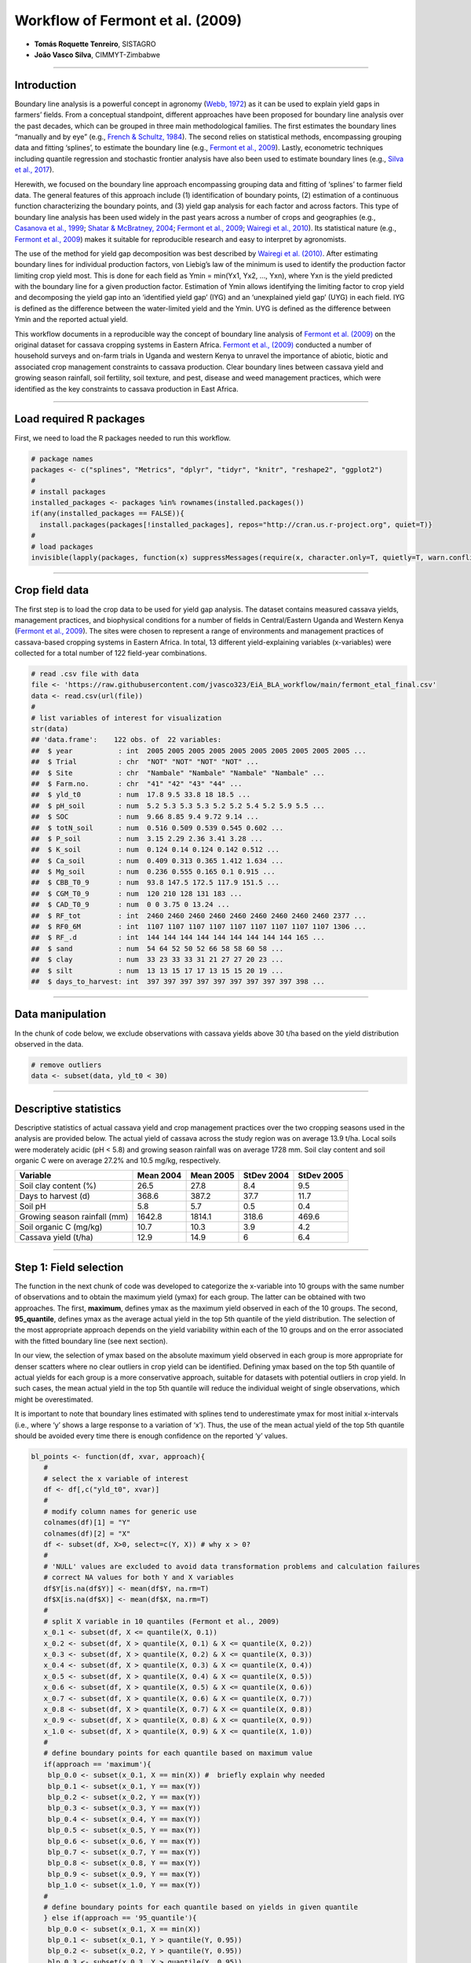 Workflow of Fermont et al. (2009)
=================================

-  **Tomás Roquette Tenreiro**, SISTAGRO
-  **João Vasco Silva**, CIMMYT-Zimbabwe

--------------

**Introduction**
----------------

Boundary line analysis is a powerful concept in agronomy (`Webb,
1972 <https://doi.org/10.1080/00221589.1972.11514472>`__) as it can be
used to explain yield gaps in farmers’ fields. From a conceptual
standpoint, different approaches have been proposed for boundary line
analysis over the past decades, which can be grouped in three main
methodological families. The first estimates the boundary lines
“manually and by eye” (e.g., `French & Schultz,
1984 <https://doi.org/10.1071/AR9840743>`__). The second relies on
statistical methods, encompassing grouping data and fitting ‘splines’,
to estimate the boundary line (e.g., `Fermont et al.,
2009 <https://doi.org/10.1016/j.fcr.2009.01.009>`__). Lastly,
econometric techniques including quantile regression and stochastic
frontier analysis have also been used to estimate boundary lines (e.g.,
`Silva et al., 2017 <https://doi.org/10.1016/j.eja.2016.06.017>`__).

Herewith, we focused on the boundary line approach encompassing grouping
data and fitting of ‘splines’ to farmer field data. The general features
of this approach include (1) identification of boundary points, (2)
estimation of a continuous function characterizing the boundary points,
and (3) yield gap analysis for each factor and across factors. This type
of boundary line analysis has been used widely in the past years across
a number of crops and geographies (e.g., `Casanova et al.,
1999 <https://doi.org/10.1016/S0016-7061(99)00005-1>`__; `Shatar &
McBratney, 2004 <https://doi.org/10.1080/00221589.1972.11514472>`__;
`Fermont et al., 2009 <https://doi.org/10.1016/j.fcr.2009.01.009>`__;
`Wairegi et al., 2010 <https://doi.org/10.1016/j.fcr.2010.02.010>`__).
Its statistical nature (e.g., `Fermont et al.,
2009 <https://doi.org/10.1016/j.fcr.2009.01.009>`__) makes it suitable
for reproducible research and easy to interpret by agronomists.

The use of the method for yield gap decomposition was best described by
`Wairegi et al. (2010) <https://doi.org/10.1016/j.fcr.2010.02.010>`__.
After estimating boundary lines for individual production factors, von
Liebig’s law of the minimum is used to identify the production factor
limiting crop yield most. This is done for each field as Ymin = min(Yx1,
Yx2, …, Yxn), where Yxn is the yield predicted with the boundary line
for a given production factor. Estimation of Ymin allows identifying the
limiting factor to crop yield and decomposing the yield gap into an
‘identified yield gap’ (IYG) and an ‘unexplained yield gap’ (UYG) in
each field. IYG is defined as the difference between the water-limited
yield and the Ymin. UYG is defined as the difference between Ymin and
the reported actual yield.

This workflow documents in a reproducible way the concept of boundary
line analysis of `Fermont et
al. (2009) <https://doi.org/10.1016/j.fcr.2009.01.009>`__ on the
original dataset for cassava cropping systems in Eastern Africa.
`Fermont et al., (2009) <https://doi.org/10.1016/j.fcr.2009.01.009>`__
conducted a number of household surveys and on-farm trials in Uganda and
western Kenya to unravel the importance of abiotic, biotic and
associated crop management constraints to cassava production. Clear
boundary lines between cassava yield and growing season rainfall, soil
fertility, soil texture, and pest, disease and weed management
practices, which were identified as the key constraints to cassava
production in East Africa.

--------------

**Load required R packages**
----------------------------

First, we need to load the R packages needed to run this workflow.

.. code:: r

   # package names
   packages <- c("splines", "Metrics", "dplyr", "tidyr", "knitr", "reshape2", "ggplot2")
   #
   # install packages
   installed_packages <- packages %in% rownames(installed.packages())
   if(any(installed_packages == FALSE)){
     install.packages(packages[!installed_packages], repos="http://cran.us.r-project.org", quiet=T)}
   #
   # load packages
   invisible(lapply(packages, function(x) suppressMessages(require(x, character.only=T, quietly=T, warn.conflicts=F))))

--------------

**Crop field data**
-------------------

The first step is to load the crop data to be used for yield gap
analysis. The dataset contains measured cassava yields, management
practices, and biophysical conditions for a number of fields in
Central/Eastern Uganda and Western Kenya (`Fermont et al.,
2009 <https://doi.org/10.1016/j.fcr.2009.01.009>`__). The sites were
chosen to represent a range of environments and management practices of
cassava-based cropping systems in Eastern Africa. In total, 13 different
yield-explaining variables (x-variables) were collected for a total
number of 122 field-year combinations.

.. code:: r

   # read .csv file with data
   file <- 'https://raw.githubusercontent.com/jvasco323/EiA_BLA_workflow/main/fermont_etal_final.csv'
   data <- read.csv(url(file))
   #
   # list variables of interest for visualization 
   str(data)
   ## 'data.frame':    122 obs. of  22 variables:
   ##  $ year           : int  2005 2005 2005 2005 2005 2005 2005 2005 2005 2005 ...
   ##  $ Trial          : chr  "NOT" "NOT" "NOT" "NOT" ...
   ##  $ Site           : chr  "Nambale" "Nambale" "Nambale" "Nambale" ...
   ##  $ Farm.no.       : chr  "41" "42" "43" "44" ...
   ##  $ yld_t0         : num  17.8 9.5 33.8 18 18.5 ...
   ##  $ pH_soil        : num  5.2 5.3 5.3 5.3 5.2 5.2 5.4 5.2 5.9 5.5 ...
   ##  $ SOC            : num  9.66 8.85 9.4 9.72 9.14 ...
   ##  $ totN_soil      : num  0.516 0.509 0.539 0.545 0.602 ...
   ##  $ P_soil         : num  3.15 2.29 2.36 3.41 3.28 ...
   ##  $ K_soil         : num  0.124 0.14 0.124 0.142 0.512 ...
   ##  $ Ca_soil        : num  0.409 0.313 0.365 1.412 1.634 ...
   ##  $ Mg_soil        : num  0.236 0.555 0.165 0.1 0.915 ...
   ##  $ CBB_T0_9       : num  93.8 147.5 172.5 117.9 151.5 ...
   ##  $ CGM_T0_9       : num  120 210 128 131 183 ...
   ##  $ CAD_T0_9       : num  0 0 3.75 0 13.24 ...
   ##  $ RF_tot         : int  2460 2460 2460 2460 2460 2460 2460 2460 2460 2377 ...
   ##  $ RF0_6M         : int  1107 1107 1107 1107 1107 1107 1107 1107 1107 1306 ...
   ##  $ RF_.d          : int  144 144 144 144 144 144 144 144 144 165 ...
   ##  $ sand           : num  54 64 52 50 52 66 58 58 60 58 ...
   ##  $ clay           : num  33 23 33 33 31 21 27 27 20 23 ...
   ##  $ silt           : num  13 13 15 17 17 13 15 15 20 19 ...
   ##  $ days_to_harvest: int  397 397 397 397 397 397 397 397 397 398 ...

--------------

**Data manipulation**
---------------------

In the chunk of code below, we exclude observations with cassava yields
above 30 t/ha based on the yield distribution observed in the data.

.. code:: r

   # remove outliers
   data <- subset(data, yld_t0 < 30)

--------------

**Descriptive statistics**
--------------------------

Descriptive statistics of actual cassava yield and crop management
practices over the two cropping seasons used in the analysis are
provided below. The actual yield of cassava across the study region was
on average 13.9 t/ha. Local soils were moderately acidic (pH < 5.8) and
growing season rainfall was on average 1728 mm. Soil clay content and
soil organic C were on average 27.2% and 10.5 mg/kg, respectively.

============================ ========= ========= ========== ==========
Variable                     Mean 2004 Mean 2005 StDev 2004 StDev 2005
============================ ========= ========= ========== ==========
Soil clay content (%)        26.5      27.8      8.4        9.5
Days to harvest (d)          368.6     387.2     37.7       11.7
Soil pH                      5.8       5.7       0.5        0.4
Growing season rainfall (mm) 1642.8    1814.1    318.6      469.6
Soil organic C (mg/kg)       10.7      10.3      3.9        4.2
Cassava yield (t/ha)         12.9      14.9      6          6.4
============================ ========= ========= ========== ==========

--------------

**Step 1: Field selection**
---------------------------

The function in the next chunk of code was developed to categorize the
x-variable into 10 groups with the same number of observations and to
obtain the maximum yield (ymax) for each group. The latter can be
obtained with two approaches. The first, **maximum**, defines ymax as
the maximum yield observed in each of the 10 groups. The second,
**95_quantile**, defines ymax as the average actual yield in the top 5th
quantile of the yield distribution. The selection of the most
appropriate approach depends on the yield variability within each of the
10 groups and on the error associated with the fitted boundary line (see
next section).

In our view, the selection of ymax based on the absolute maximum yield
observed in each group is more appropriate for denser scatters where no
clear outliers in crop yield can be identified. Defining ymax based on
the top 5th quantile of actual yields for each group is a more
conservative approach, suitable for datasets with potential outliers in
crop yield. In such cases, the mean actual yield in the top 5th quantile
will reduce the individual weight of single observations, which might be
overestimated.

It is important to note that boundary lines estimated with splines tend
to underestimate ymax for most initial x-intervals (i.e., where ‘y’
shows a large response to a variation of ‘x’). Thus, the use of the mean
actual yield of the top 5th quantile should be avoided every time there
is enough confidence on the reported ‘y’ values.

.. code:: r

   bl_points <- function(df, xvar, approach){
      # 
      # select the x variable of interest
      df <- df[,c("yld_t0", xvar)]
      #
      # modify column names for generic use 
      colnames(df)[1] = "Y"
      colnames(df)[2] = "X"
      df <- subset(df, X>0, select=c(Y, X)) # why x > 0?
      #
      # 'NULL' values are excluded to avoid data transformation problems and calculation failures 
      # correct NA values for both Y and X variables 
      df$Y[is.na(df$Y)] <- mean(df$Y, na.rm=T)
      df$X[is.na(df$X)] <- mean(df$X, na.rm=T)
      #
      # split X variable in 10 quantiles (Fermont et al., 2009)
      x_0.1 <- subset(df, X <= quantile(X, 0.1))
      x_0.2 <- subset(df, X > quantile(X, 0.1) & X <= quantile(X, 0.2))
      x_0.3 <- subset(df, X > quantile(X, 0.2) & X <= quantile(X, 0.3))
      x_0.4 <- subset(df, X > quantile(X, 0.3) & X <= quantile(X, 0.4))
      x_0.5 <- subset(df, X > quantile(X, 0.4) & X <= quantile(X, 0.5))
      x_0.6 <- subset(df, X > quantile(X, 0.5) & X <= quantile(X, 0.6))
      x_0.7 <- subset(df, X > quantile(X, 0.6) & X <= quantile(X, 0.7))
      x_0.8 <- subset(df, X > quantile(X, 0.7) & X <= quantile(X, 0.8))
      x_0.9 <- subset(df, X > quantile(X, 0.8) & X <= quantile(X, 0.9))
      x_1.0 <- subset(df, X > quantile(X, 0.9) & X <= quantile(X, 1.0))
      #
      # define boundary points for each quantile based on maximum value
      if(approach == 'maximum'){
       blp_0.0 <- subset(x_0.1, X == min(X)) #  briefly explain why needed
       blp_0.1 <- subset(x_0.1, Y == max(Y))
       blp_0.2 <- subset(x_0.2, Y == max(Y))
       blp_0.3 <- subset(x_0.3, Y == max(Y))
       blp_0.4 <- subset(x_0.4, Y == max(Y))
       blp_0.5 <- subset(x_0.5, Y == max(Y))
       blp_0.6 <- subset(x_0.6, Y == max(Y))
       blp_0.7 <- subset(x_0.7, Y == max(Y))
       blp_0.8 <- subset(x_0.8, Y == max(Y))
       blp_0.9 <- subset(x_0.9, Y == max(Y))
       blp_1.0 <- subset(x_1.0, Y == max(Y)) 
      #
      # define boundary points for each quantile based on yields in given quantile
      } else if(approach == '95_quantile'){
       blp_0.0 <- subset(x_0.1, X == min(X)) 
       blp_0.1 <- subset(x_0.1, Y > quantile(Y, 0.95))
       blp_0.2 <- subset(x_0.2, Y > quantile(Y, 0.95))
       blp_0.3 <- subset(x_0.3, Y > quantile(Y, 0.95))
       blp_0.4 <- subset(x_0.4, Y > quantile(Y, 0.95))
       blp_0.5 <- subset(x_0.5, Y > quantile(Y, 0.95))
       blp_0.6 <- subset(x_0.6, Y > quantile(Y, 0.95))
       blp_0.7 <- subset(x_0.7, Y > quantile(Y, 0.95))
       blp_0.8 <- subset(x_0.8, Y > quantile(Y, 0.95))
       blp_0.9 <- subset(x_0.9, Y > quantile(Y, 0.95))
       blp_1.0 <- subset(x_1.0, Y > quantile(Y, 0.95))}
      #
      # bind subsets
      blp_df <- rbind(blp_0.0, blp_0.1, blp_0.2, blp_0.3, blp_0.4, blp_0.5, 
                      blp_0.6, blp_0.7, blp_0.8, blp_0.9, blp_1.0)
      return(blp_df)}

--------------

**Step 2: Boundary lines**
--------------------------

The first step to fit a boundary line is to select the independent
variables of interest. Independent variables with a discrete
distribution should be avoided as these won’t allow for a reliable
estimation of ymax for a range of x-values. The variables “CAD_T0_9”,
“RF_tot”, “RF0_6M”, “RF_d” and “days_to_harvest” in the dataset of
`Fermont et al. (2009) <https://doi.org/10.1016/j.fcr.2009.01.009>`__ do
not have a continuous distribution of values, which is problematic for
boundary line analysis because many observations would be associated
with the same ymax. Therefore, we decided not to include these variables
from the analysis presented here.

We recommend the following two ‘rules of thumb’ when selecting
independent variables for boundary line analysis. Firstly, the use of
non-continuous x-variables (i.e., discrete, partially classified,
excessive skewness of x-data) should be avoided. Secondly, the error of
the fitted boundary line models should be similar across independent
variables. Variables for which the boundary line has an excessive root
mean square error should thus be avoided, as the fitted model does not
describe the variability in the boundary points properly. In this
specific case, we established a minimum root mean square error of 3.5
t/ha for inclusion of a variable in the yield gap analysis.

.. code:: r

   # four variables considered for illustrative purposes               
   variables <- c("pH_soil", "totN_soil", "P_soil", "clay")

Before estimating the boundary lines in the next chunk of code, we
create empty dataframes to bind all the new data generated in the for
loop used for this purpose.

.. code:: r

   blp_new <- c()
   data_new <- c()
   rmse_df <- c()

A generic six-step procedure, documented in the chunk of code below, was
implemented to estimate boundary lines for individual production
factors. In **step 1**, a new column is created in the dataframe of each
production factor. In **step 2**, this new column stores the
corresponding boundary lines points selected through the approach
“maximum”. A statistical model is fitted to the data using glm() in
**step 3** for each group of boundary line points. The fitted model is
further used in **step 4** to estimate ymax and to store its values in
the dataframe containing the original data (“data_subset”) and in the
dataframe created for each production factor (“data.bla”). After adding
a new column (‘y_pred’) to both dataframes, the root mean square error
(“rmse”) is computed in **step 5** to compare the maximum observed
yields against the maximum predicted yields by the boundary line.
Finally, dataframes are bound together in **step 6**. Three dataframes
are produced with this procedure:

-  “blp_new” includes only the boundary line points (one column with the
   observed yields plus n columns, each showing the predicted ymax for
   each i variable);

-  “data_new” includes all observations as per the original data (one
   column with the observed yields plus n columns, each showing the
   predicted ymax for each i variable);

-  “rmse_df” including the root mean square errors estimated for the
   boundary lines fitted for each production factor (one column
   associated with each boundary line for each i-variable).

.. code:: r

   for(i in unique(variables)){
     # print(i)
     #
     # 1) select data
     data_subset <- data[,c("year", "Trial", "Site", "Farm.no.", "yld_t0", i)]
     colnames(data_subset)[5] = "Y"
     colnames(data_subset)[6] = "X"
     data_subset$variable <- i
     #
     # 2) estimate boundary line points
     data.bla <- bl_points(data, i, approach="maximum")
     data.bla$variable <- i
     #
     # 3) create predictive model
     model <- glm(Y ~ ns(X, df = 2), data = data.bla)
     # print(model)
     #
     # 4) predict y_max
     # boundary points only
     data.bla$y_pred <- predict(model, newdata = data.bla)
     # raw data
     data_subset$y_pred <- predict(model, newdata = data_subset)
     #
     # 5) error assessment
     rmse_value <- rmse(data.bla$Y, data.bla$y_pred)
     #
     # 6) bind all data together 
     blp_new <- rbind(blp_new, data.bla)
     data_new <- rbind(data_new, data_subset)
     rmse_df <- rbind(rmse_df, cbind(i, rmse_value))}

The boundary line fitted between cassava yield and soil pH in water is
illustrated below.

.. code:: r

   # subset for variable of interest
   pH <- subset(blp_new, variable =='pH_soil')
   pH <- pH[order(pH$X),]
   pH_original <- subset(data_new, variable =='pH_soil')
   #
   # make plot
   par(mfrow=c(1,1), mar=c(5,5,1,1), las=1, xaxs='i', yaxs='i', cex.axis=1.1, cex.lab=1.2)
   plot(pH$X, pH$y_pred, ylim=c(0,30), xlab='Soil pH in water', ylab='Cassava yield (t/ha)')
   lines(pH$X, pH$y_pred, lty=1, col='darkblue', lwd=2.5)
   points(pH$X, pH$y_pred, pch=21, cex=1.5, col='darkblue', bg='royalblue')
   points(pH$X, pH$Y, pch=21, cex=1.75, col='darkred', bg='orangered')
   points(pH_original$X, pH_original$Y, pch=21, cex=1, col='black', bg='black')
   legend('bottomright', legend=c('Observations', 'Boundary points', 'Boundary line'),
          lty=c(NA,NA,1), pch=c(21,21,21), 
          col=c('black', 'orangered', 'darkblue'), pt.bg=c('black', 'orange', 'royalblue'))

|image1|

--------------

**Step 3: Yield gap analysis**
------------------------------

The first step for the yield gap analysis is to obtain ymin and the
corresponding limiting factor (i.e., the corresponding x-variable with
the lowest BL predicted yield for a certain observed yield) for each
field. This is done with the chunk of code below.

.. code:: r

   # reshape df
   data_ygd <- dcast(data_new, year + Trial + Site + Farm.no. + Y ~ variable, value.var='y_pred') 
   data_ygd$y_pred_min <- apply(data_ygd[6:9], 1, min) 
   data_ygd$limiting_factor <- names(data_ygd[6:9])[apply(data_ygd[6:9], 1, which.min)]

Following, we estimate the ‘identified yield gap’ (IYG) and the
‘unexplained yield gap’ (UYG) according to `Wairegi et
al. (2010) <https://doi.org/10.1016/j.fcr.2010.02.010>`__.

.. code:: r

   # decompose yg
   data_ygd$IYG <- max(data_ygd$Y, na.rm=T) - data_ygd$y_pred_min
   data_ygd$UYG <- data_ygd$y_pred_min - data_ygd$Y

Now that we have the IYG and UYG for each field, we can plot and
interpret the results. The plot below shows the observed and the
predicted cassava yields for the dataset of `Fermont et
al. (2009) <https://doi.org/10.1016/j.fcr.2009.01.009>`__. Predicted
yields correspond to the minimum yield predicted by all the boundary
lines estimated in this workflow. The diagonal solid lines show the 1:1
and 1:2 lines, differentiating fields with no yield gaps (below the 1:1
line), fields with moderate yield gaps (between 1:1 and 1:2 lines), and
fields with large yield gaps (above the 1:2 line). The table shows the
number of fields affected by a given limiting factor.

.. code:: r

   # plot yield gaps
   par(mfrow=c(1,1), mar=c(5,5,1,1), las=1, xaxs='i', yaxs='i', cex.axis=1.1, cex.lab=1.2)
   plot(data_ygd$Y, data_ygd$y_pred_min, xlim=c(0, 30), ylim=c(0, 30), xlab='Observed yield (t/ha)', ylab='Predicted yield (t/ha)')
   points(data_ygd$Y, data_ygd$y_pred_min, pch=21, cex=1, col='black', bg='grey')
   abline(a=0, b=1, lty=1)
   abline(a=0, b=2, lty=2)

|image2|

.. code:: r

   #
   # see limiting factors
   table(data_ygd$limiting_factor)
   ## 
   ##      clay    P_soil   pH_soil totN_soil 
   ##        16        34        29        39

We now plot the same figure as above, but highlighting the **IYG**
(green segments) and the **UYG** (red segments). The larger the relative
distance of the red line in comparison to the green one, the greater the
fraction of total yield gap that was explained by the production factors
considered in the analysis. Please note the maximum yield is assumed to
be the maximum observed yield (upper horizontal line); yet, such value
should be replaced by the respective potential or water-limited yield
for irrigated or rainfed crops.

.. code:: r

   # plot IYG and UYG
   par(mfrow=c(1,1), mar=c(5,5,1,1), las=1, xaxs='i', yaxs='i', cex.axis=1.1, cex.lab=1.2)
   plot(data_ygd$Y, data_ygd$y_pred_min, xlim=c(0, 30), ylim=c(0, 30), xlab='Observed yield (t/ha)', ylab='Predicted yield (t/ha)')
   abline(a=0, b=1, lty=1)
   abline(a=0, b=2, lty=2)
   abline(h=max(data_ygd$Y), lty=1, col=2, lwd=1.5)
   segments(x0=data_ygd$Y, x1=data_ygd$Y, y0=data_ygd$y_pred_min, y1=data_ygd$y_pred_min+data_ygd$IYG, lwd=0.7, lty=2, col='orangered')
   segments(x0=data_ygd$Y, x1=data_ygd$Y, y0=data_ygd$y_pred_min-data_ygd$UYG, y1=data_ygd$y_pred_min, lwd=0.7, lty=2, col='forestgreen')
   points(data_ygd$Y, data_ygd$y_pred_min, pch=21, cex=1, col='black', bg='grey')
   legend('bottomright', legend=c('Identified yield gap', 'Unexplained yield gap'), lty=2, lwd=2, col=c('forestgreen', 'orangered'))

|image3| \__\_

**Recommendations**
-------------------

The main **advantages** of boundary lines for yield gap analysis can be
summarized as follows:

-  The method is empirically based and of easy interpretation to
   agronomists, allowing for reproducible research.
-  Robust statistical techniques can be used to fit boundary lines to
   farmer field data with little computation requirements.
-  A minimum of two variables are needed to apply the method (i.e., crop
   yield plus an additional explaining variable).
-  The approach does not require a large dataset, if biophysical and
   management conditions are properly captured with data collection.
-  Our experience indicates that sample size should be in the range of
   hundreds of field-year observations when dealing with homogeneous
   biophysical conditions.

The main **disadvantages** of boundary line anaysis can be summarized as
follows:

-  The method requires a thorough control of outliers, particularly on
   crop yield. Thus, the error of measured yields must be minimal. If
   this cannot be ensured then boundary points should be identified as
   the top 5th quantile of actual yields, rather than as the maximum
   yield, within each group of the independent variable.
-  The interpretability of the data cannot be purely statistical as the
   patterns of the ‘splines’ need to be contextualized through agronomic
   knowledge.
-  Independent variables must cover a wide range of variation, i.e.,
   they must show a considerable range of values and accommodate a large
   variation in crop yield after being segmented in smaller groups.
-  The segmentation of x-variables into groups with a similar number of
   observations is somewhat arbitrary. The influence of such decision on
   final results must be checked.
-  Independent variables with discrete distributions (or with a lot of
   zero values) cannot be considered in this type of analysis. These may
   still be used in partitioning the dataset into homogeneous groups
   (e.g., irrigated vs. rainfed) depending on the sample of each subset.

--------------

**Acknowledgments**
-------------------

We thank Ken Giller (WUR-PPS) and Piet van Asten (Olam International)
for sharing the original data showcased in this workflow. The
development of this notebook was possible thanks to the financial
support from the OneCGIAR initiative on *Excellence in Agronomy*. For
further support and questions on how to implement this workflow to other
data sets, please contact J.V. Silva (**j.silva@cgiar.org**).

.. |image1| image:: figures/unnamed-chunk-9-1.png
.. |image2| image:: figures/unnamed-chunk-12-1.png
.. |image3| image:: figures/unnamed-chunk-13-1.png
